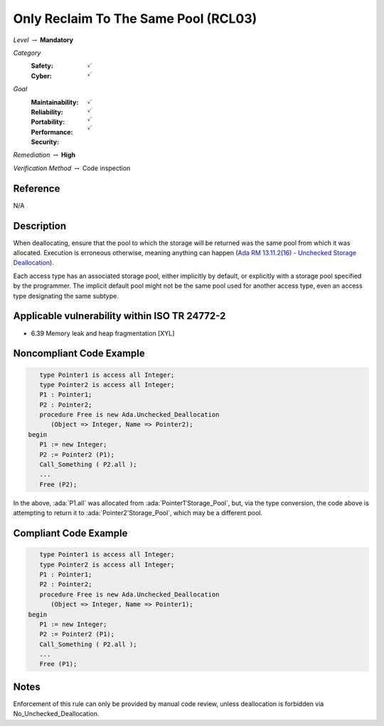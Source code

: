 ---------------------------------------
Only Reclaim To The Same Pool (RCL03)
---------------------------------------

*Level* :math:`\rightarrow` **Mandatory**

*Category*
   :Safety: :math:`\checkmark`
   :Cyber: :math:`\checkmark`

*Goal*
   :Maintainability: :math:`\checkmark`
   :Reliability: :math:`\checkmark`
   :Portability: :math:`\checkmark`
   :Performance:
   :Security: :math:`\checkmark`

*Remediation* :math:`\rightarrow` **High**

*Verification Method* :math:`\rightarrow` Code inspection

+++++++++++
Reference
+++++++++++

N/A

+++++++++++++
Description
+++++++++++++

When deallocating, ensure that the pool to which the storage will be returned
was the same pool from which it was allocated. Execution is erroneous
otherwise, meaning anything can happen
(`Ada RM 13.11.2(16) - Unchecked Storage Deallocation
<http://www.ada-auth.org/standards/2xrm/html/RM-13=11-2.html>`_).

Each access type has an associated storage pool, either implicitly by default,
or explicitly with a storage pool specified by the programmer. The implicit
default pool might not be the same pool used for another access type, even an
access type designating the same subtype.

++++++++++++++++++++++++++++++++++++++++++++++++
Applicable vulnerability within ISO TR 24772-2
++++++++++++++++++++++++++++++++++++++++++++++++

* 6.39 Memory leak and heap fragmentation [XYL]

+++++++++++++++++++++++++++
Noncompliant Code Example
+++++++++++++++++++++++++++

.. code-block:: Ada

      type Pointer1 is access all Integer;
      type Pointer2 is access all Integer;
      P1 : Pointer1;
      P2 : Pointer2;
      procedure Free is new Ada.Unchecked_Deallocation
         (Object => Integer, Name => Pointer2);
   begin
      P1 := new Integer;
      P2 := Pointer2 (P1);
      Call_Something ( P2.all );
      ...
      Free (P2);

In the above, :ada:`P1.all` was allocated from :ada:`Pointer1'Storage_Pool`,
but, via the type conversion, the code above is attempting to return it to
:ada:`Pointer2'Storage_Pool`, which may be a different pool.

++++++++++++++++++++++++
Compliant Code Example
++++++++++++++++++++++++

.. code-block:: Ada

      type Pointer1 is access all Integer;
      type Pointer2 is access all Integer;
      P1 : Pointer1;
      P2 : Pointer2;
      procedure Free is new Ada.Unchecked_Deallocation
         (Object => Integer, Name => Pointer1);
   begin
      P1 := new Integer;
      P2 := Pointer2 (P1);
      Call_Something ( P2.all );
      ...
      Free (P1);

+++++++
Notes
+++++++

Enforcement of this rule can only be provided by manual code review, unless
deallocation is forbidden via No_Unchecked_Deallocation.
